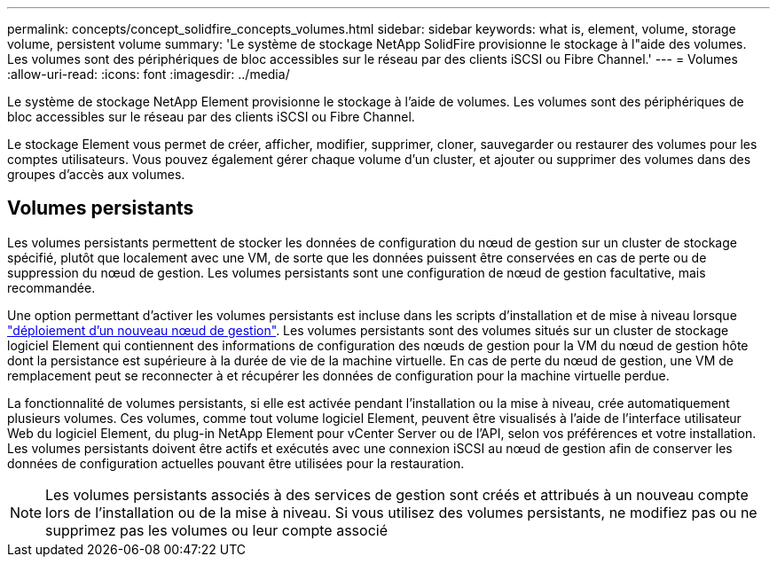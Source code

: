 ---
permalink: concepts/concept_solidfire_concepts_volumes.html 
sidebar: sidebar 
keywords: what is, element, volume, storage volume, persistent volume 
summary: 'Le système de stockage NetApp SolidFire provisionne le stockage à l"aide des volumes. Les volumes sont des périphériques de bloc accessibles sur le réseau par des clients iSCSI ou Fibre Channel.' 
---
= Volumes
:allow-uri-read: 
:icons: font
:imagesdir: ../media/


[role="lead"]
Le système de stockage NetApp Element provisionne le stockage à l'aide de volumes. Les volumes sont des périphériques de bloc accessibles sur le réseau par des clients iSCSI ou Fibre Channel.

Le stockage Element vous permet de créer, afficher, modifier, supprimer, cloner, sauvegarder ou restaurer des volumes pour les comptes utilisateurs. Vous pouvez également gérer chaque volume d'un cluster, et ajouter ou supprimer des volumes dans des groupes d'accès aux volumes.



== Volumes persistants

Les volumes persistants permettent de stocker les données de configuration du nœud de gestion sur un cluster de stockage spécifié, plutôt que localement avec une VM, de sorte que les données puissent être conservées en cas de perte ou de suppression du nœud de gestion. Les volumes persistants sont une configuration de nœud de gestion facultative, mais recommandée.

Une option permettant d'activer les volumes persistants est incluse dans les scripts d'installation et de mise à niveau lorsque link:../mnode/task_mnode_install.html["déploiement d'un nouveau nœud de gestion"]. Les volumes persistants sont des volumes situés sur un cluster de stockage logiciel Element qui contiennent des informations de configuration des nœuds de gestion pour la VM du nœud de gestion hôte dont la persistance est supérieure à la durée de vie de la machine virtuelle. En cas de perte du nœud de gestion, une VM de remplacement peut se reconnecter à et récupérer les données de configuration pour la machine virtuelle perdue.

La fonctionnalité de volumes persistants, si elle est activée pendant l'installation ou la mise à niveau, crée automatiquement plusieurs volumes. Ces volumes, comme tout volume logiciel Element, peuvent être visualisés à l'aide de l'interface utilisateur Web du logiciel Element, du plug-in NetApp Element pour vCenter Server ou de l'API, selon vos préférences et votre installation. Les volumes persistants doivent être actifs et exécutés avec une connexion iSCSI au nœud de gestion afin de conserver les données de configuration actuelles pouvant être utilisées pour la restauration.


NOTE: Les volumes persistants associés à des services de gestion sont créés et attribués à un nouveau compte lors de l'installation ou de la mise à niveau. Si vous utilisez des volumes persistants, ne modifiez pas ou ne supprimez pas les volumes ou leur compte associé
